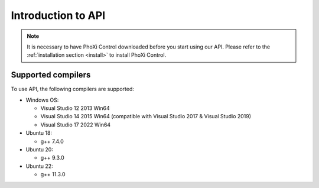 .. _API-section:

Introduction to API 
====================

.. note:: It is necessary to have PhoXi Control downloaded before you start using our API. Please refer to the :ref:`installation section <install>` to install PhoXi Control.


Supported compilers
-------------------

To use API, the following compilers are supported:

* Windows OS:

  * Visual Studio 12 2013 Win64
  * Visual Studio 14 2015 Win64 (compatible with Visual Studio 2017 & Visual Studio 2019)
  * Visual Studio 17 2022 Win64
* Ubuntu 18:

  * g++ 7.4.0
* Ubuntu 20:

  * g++ 9.3.0
* Ubuntu 22:

  * g++ 11.3.0


